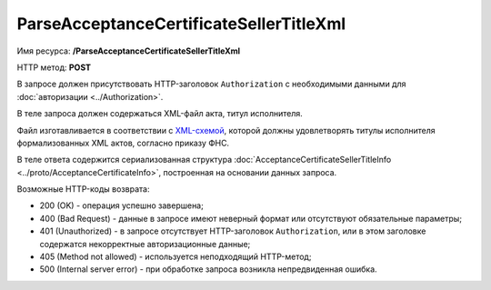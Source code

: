 ParseAcceptanceCertificateSellerTitleXml
========================================

Имя ресурса: **/ParseAcceptanceCertificateSellerTitleXml**

HTTP метод: **POST**

В запросе должен присутствовать HTTP-заголовок ``Authorization`` с необходимыми данными для :doc:`авторизации <../Authorization>`.

В теле запроса должен содержаться XML-файл акта, титул исполнителя.

Файл изготавливается в соответствии с `XML-схемой <https://diadoc.kontur.ru/sdk/xsd/DP_IAKTPRM_1_987_00_05_01_01.xsd>`__, которой должны удовлетворять титулы исполнителя формализованных XML актов, согласно приказу ФНС.

В теле ответа содержится сериализованная структура :doc:`AcceptanceCertificateSellerTitleInfo <../proto/AcceptanceCertificateInfo>`, построенная на основании данных запроса.

Возможные HTTP-коды возврата:

-  200 (OK) - операция успешно завершена;

-  400 (Bad Request) - данные в запросе имеют неверный формат или отсутствуют обязательные параметры;

-  401 (Unauthorized) - в запросе отсутствует HTTP-заголовок ``Authorization``, или в этом заголовке содержатся некорректные авторизационные данные;

-  405 (Method not allowed) - используется неподходящий HTTP-метод;

-  500 (Internal server error) - при обработке запроса возникла непредвиденная ошибка.